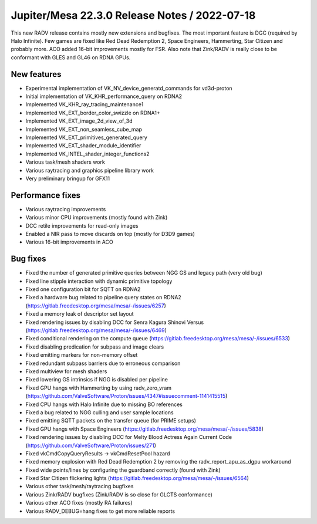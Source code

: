 Jupiter/Mesa 22.3.0 Release Notes / 2022-07-18
==============================================

This new RADV release contains mostly new extensions and bugfixes. The most
important feature is DGC (required by Halo Infinite). Few games are fixed like
Red Dead Redemption 2, Space Engineers, Hammerting, Star Citizen and probably
more. ACO added 16-bit improvements mostly for FSR. Also note that Zink/RADV is
really close to be conformant with GLES and GL46 on RDNA GPUs.

New features
------------

- Experimental implementation of VK_NV_device_generatd_commands for vd3d-proton
- Initial implementation of VK_KHR_performance_query on RDNA2
- Implemented VK_KHR_ray_tracing_maintenance1
- Implemented VK_EXT_border_color_swizzle on RDNA1+
- Implemented VK_EXT_image_2d_view_of_3d
- Implemented VK_EXT_non_seamless_cube_map
- Implemented VK_EXT_primitives_generated_query
- Implemented VK_EXT_shader_module_identifier
- Implemented VK_INTEL_shader_integer_functions2
- Various task/mesh shaders work
- Various raytracing and graphics pipeline library work
- Very preliminary bringup for GFX11

Performance fixes
-----------------

- Various raytracing improvements
- Various minor CPU improvements (mostly found with Zink)
- DCC retile improvements for read-only images
- Enabled a NIR pass to move discards on top (mostly for D3D9 games)
- Various 16-bit improvements in ACO

Bug fixes
---------

- Fixed the number of generated primitive queries between NGG GS and legacy
  path (very old bug)
- Fixed line stipple interaction with dynamic primitive topology
- Fixed one configuration bit for SQTT on RDNA2
- Fixed a hardware bug related to pipeline query states on RDNA2
  (https://gitlab.freedesktop.org/mesa/mesa/-/issues/6257)
- Fixed a memory leak of descriptor set layout
- Fixed rendering issues by disabling DCC for Senra Kagura Shinovi Versus
  (https://gitlab.freedesktop.org/mesa/mesa/-/issues/6469)
- Fixed conditional rendering on the compute queue
  (https://gitlab.freedesktop.org/mesa/mesa/-/issues/6533)
- Fixed disabling predication for subpass and image clears
- Fixed emitting markers for non-memory offset
- Fixed redundant subpass barriers due to erroneous comparison
- Fixed multiview for mesh shaders
- Fixed lowering GS intrinsics if NGG is disabled per pipeline
- Fixed GPU hangs with Hammerting by using radv_zero_vram
  (https://github.com/ValveSoftware/Proton/issues/4347#issuecomment-1141415515)
- Fixed CPU hangs with Halo Infinite due to missing BO references
- Fixed a bug related to NGG culling and user sample locations
- Fixed emitting SQTT packets on the transfer queue (for PRIME setups)
- Fixed GPU hangs with Space Engineers
  (https://gitlab.freedesktop.org/mesa/mesa/-/issues/5838)
- Fixed rendering issues by disabling DCC for Melty Blood Actress Again Current
  Code (https://github.com/ValveSoftware/Proton/issues/271)
- Fixed vkCmdCopyQueryResults -> vkCmdResetPool hazard
- Fixed memory explosion with Red Dead Redemption 2 by removing the
  radv_report_apu_as_dgpu workaround
- Fixed wide points/lines by configuring the guardband correctly
  (found with Zink)
- Fixed Star Citizen flickering lights
  (https://gitlab.freedesktop.org/mesa/mesa/-/issues/6564)
- Various other task/mesh/raytracing bugfixes
- Various Zink/RADV bugfixes (Zink/RADV is so close for GLCTS conformance)
- Various other ACO fixes (mostly RA failures)
- Various RADV_DEBUG=hang fixes to get more reliable reports
